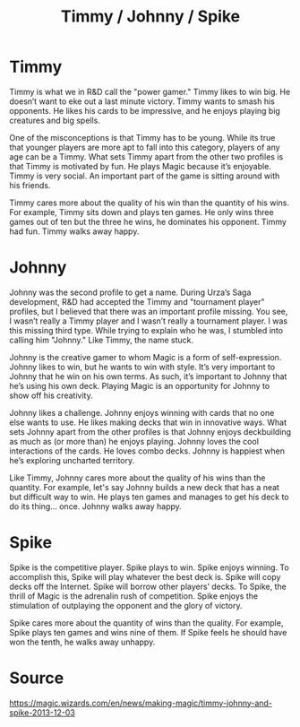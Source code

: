 :PROPERTIES:
:ID:       88DBBE1E-A445-4FE4-B963-2611BF9F41F7
:END:
#+title: Timmy / Johnny / Spike
* Timmy
Timmy is what we in R&D call the "power gamer." Timmy likes to win big. He doesn’t want to eke out a last minute victory. Timmy wants to smash his opponents. He likes his cards to be impressive, and he enjoys playing big creatures and big spells.

One of the misconceptions is that Timmy has to be young. While its true that younger players are more apt to fall into this category, players of any age can be a Timmy. What sets Timmy apart from the other two profiles is that Timmy is motivated by fun. He plays Magic because it’s enjoyable. Timmy is very social. An important part of the game is sitting around with his friends.

Timmy cares more about the quality of his win than the quantity of his wins. For example, Timmy sits down and plays ten games. He only wins three games out of ten but the three he wins, he dominates his opponent. Timmy had fun. Timmy walks away happy.
* Johnny
Johnny was the second profile to get a name. During Urza’s Saga development, R&D had accepted the Timmy and "tournament player" profiles, but I believed that there was an important profile missing. You see, I wasn’t really a Timmy player and I wasn’t really a tournament player. I was this missing third type. While trying to explain who he was, I stumbled into calling him "Johnny." Like Timmy, the name stuck.

Johnny is the creative gamer to whom Magic is a form of self-expression. Johnny likes to win, but he wants to win with style. It’s very important to Johnny that he win on his own terms. As such, it’s important to Johnny that he’s using his own deck. Playing Magic is an opportunity for Johnny to show off his creativity.

Johnny likes a challenge. Johnny enjoys winning with cards that no one else wants to use. He likes making decks that win in innovative ways. What sets Johnny apart from the other profiles is that Johnny enjoys deckbuilding as much as (or more than) he enjoys playing. Johnny loves the cool interactions of the cards. He loves combo decks. Johnny is happiest when he’s exploring uncharted territory.

Like Timmy, Johnny cares more about the quality of his wins than the quantity. For example, let's say Johnny builds a new deck that has a neat but difficult way to win. He plays ten games and manages to get his deck to do its thing… once. Johnny walks away happy.
* Spike
Spike is the competitive player. Spike plays to win. Spike enjoys winning. To accomplish this, Spike will play whatever the best deck is. Spike will copy decks off the Internet. Spike will borrow other players’ decks. To Spike, the thrill of Magic is the adrenalin rush of competition. Spike enjoys the stimulation of outplaying the opponent and the glory of victory.

Spike cares more about the quantity of wins than the quality. For example, Spike plays ten games and wins nine of them. If Spike feels he should have won the tenth, he walks away unhappy.
* Source
https://magic.wizards.com/en/news/making-magic/timmy-johnny-and-spike-2013-12-03
